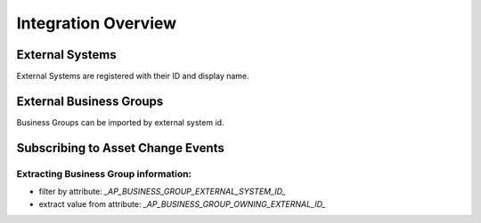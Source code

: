 .. _integration-content-overview:

Integration Overview
====================


External Systems
++++++++++++++++

External Systems are registered with their ID and display name.


External Business Groups
++++++++++++++++++++++++

Business Groups can be imported by external system id.


Subscribing to Asset Change Events
++++++++++++++++++++++++++++++++++

.. An APP subscribing to Asset Change Events should:
..
.. * filter the events by `externalSystemId` value in

Extracting Business Group information:
--------------------------------------

* filter by attribute: `_AP_BUSINESS_GROUP_EXTERNAL_SYSTEM_ID_`
* extract value from attribute: `_AP_BUSINESS_GROUP_OWNING_EXTERNAL_ID_`


.. seealso::

  - :ref:`managed-assets-overview`
